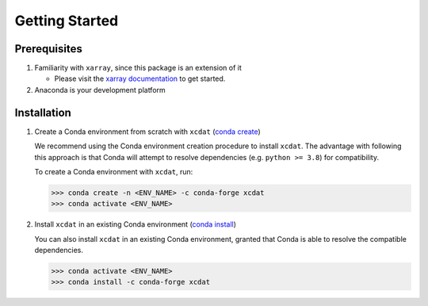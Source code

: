 .. highlight:: shell

===============
Getting Started
===============

Prerequisites
-------------

1. Familiarity with ``xarray``, since this package is an extension of it

   - Please visit the `xarray documentation`_ to get started.

2. Anaconda is your development platform

.. _xarray documentation: https://docs.xarray.dev/en/stable/getting-started-guide/index.html

Installation
------------

1. Create a Conda environment from scratch with ``xcdat`` (`conda create`_)

   We recommend using the Conda environment creation procedure to install ``xcdat``.
   The advantage with following this approach is that Conda will attempt to resolve dependencies (e.g. ``python >= 3.8``) for compatibility.

   To create a Conda environment with ``xcdat``, run:

   .. code-block:: console

       >>> conda create -n <ENV_NAME> -c conda-forge xcdat
       >>> conda activate <ENV_NAME>

2. Install ``xcdat`` in an existing Conda environment (`conda install`_)

   You can also install ``xcdat`` in an existing Conda environment, granted that Conda is able to resolve the compatible dependencies.

   .. code-block:: console

       >>> conda activate <ENV_NAME>
       >>> conda install -c conda-forge xcdat

.. _conda create: https://docs.conda.io/projects/conda/en/latest/commands/create.html?highlight=create
.. _conda install: https://docs.conda.io/projects/conda/en/latest/commands/install.html?highlight=install
